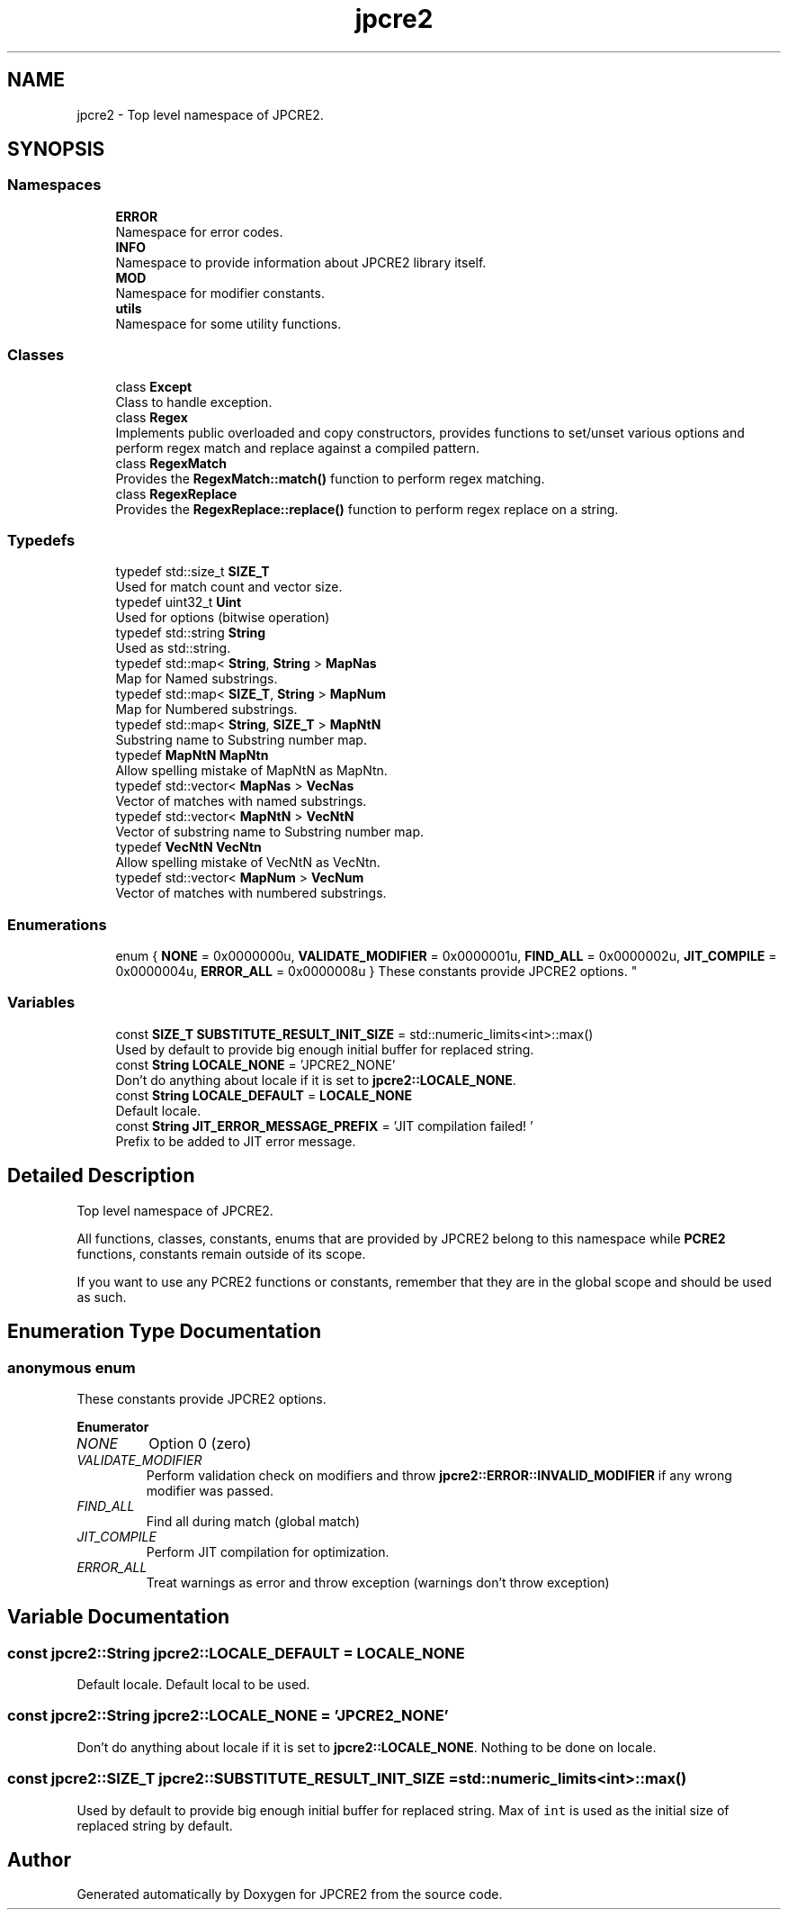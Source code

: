 .TH "jpcre2" 3 "Thu Sep 8 2016" "Version 10.25.04" "JPCRE2" \" -*- nroff -*-
.ad l
.nh
.SH NAME
jpcre2 \- Top level namespace of JPCRE2\&.  

.SH SYNOPSIS
.br
.PP
.SS "Namespaces"

.in +1c
.ti -1c
.RI " \fBERROR\fP"
.br
.RI "Namespace for error codes\&. "
.ti -1c
.RI " \fBINFO\fP"
.br
.RI "Namespace to provide information about JPCRE2 library itself\&. "
.ti -1c
.RI " \fBMOD\fP"
.br
.RI "Namespace for modifier constants\&. "
.ti -1c
.RI " \fButils\fP"
.br
.RI "Namespace for some utility functions\&. "
.in -1c
.SS "Classes"

.in +1c
.ti -1c
.RI "class \fBExcept\fP"
.br
.RI "Class to handle exception\&. "
.ti -1c
.RI "class \fBRegex\fP"
.br
.RI "Implements public overloaded and copy constructors, provides functions to set/unset various options and perform regex match and replace against a compiled pattern\&. "
.ti -1c
.RI "class \fBRegexMatch\fP"
.br
.RI "Provides the \fBRegexMatch::match()\fP function to perform regex matching\&. "
.ti -1c
.RI "class \fBRegexReplace\fP"
.br
.RI "Provides the \fBRegexReplace::replace()\fP function to perform regex replace on a string\&. "
.in -1c
.SS "Typedefs"

.in +1c
.ti -1c
.RI "typedef std::size_t \fBSIZE_T\fP"
.br
.RI "Used for match count and vector size\&. "
.ti -1c
.RI "typedef uint32_t \fBUint\fP"
.br
.RI "Used for options (bitwise operation) "
.ti -1c
.RI "typedef std::string \fBString\fP"
.br
.RI "Used as std::string\&. "
.ti -1c
.RI "typedef std::map< \fBString\fP, \fBString\fP > \fBMapNas\fP"
.br
.RI "Map for Named substrings\&. "
.ti -1c
.RI "typedef std::map< \fBSIZE_T\fP, \fBString\fP > \fBMapNum\fP"
.br
.RI "Map for Numbered substrings\&. "
.ti -1c
.RI "typedef std::map< \fBString\fP, \fBSIZE_T\fP > \fBMapNtN\fP"
.br
.RI "Substring name to Substring number map\&. "
.ti -1c
.RI "typedef \fBMapNtN\fP \fBMapNtn\fP"
.br
.RI "Allow spelling mistake of MapNtN as MapNtn\&. "
.ti -1c
.RI "typedef std::vector< \fBMapNas\fP > \fBVecNas\fP"
.br
.RI "Vector of matches with named substrings\&. "
.ti -1c
.RI "typedef std::vector< \fBMapNtN\fP > \fBVecNtN\fP"
.br
.RI "Vector of substring name to Substring number map\&. "
.ti -1c
.RI "typedef \fBVecNtN\fP \fBVecNtn\fP"
.br
.RI "Allow spelling mistake of VecNtN as VecNtn\&. "
.ti -1c
.RI "typedef std::vector< \fBMapNum\fP > \fBVecNum\fP"
.br
.RI "Vector of matches with numbered substrings\&. "
.in -1c
.SS "Enumerations"

.in +1c
.ti -1c
.RI "enum { \fBNONE\fP = 0x0000000u, \fBVALIDATE_MODIFIER\fP = 0x0000001u, \fBFIND_ALL\fP = 0x0000002u, \fBJIT_COMPILE\fP = 0x0000004u, \fBERROR_ALL\fP = 0x0000008u }
.RI "These constants provide JPCRE2 options\&. ""
.br
.in -1c
.SS "Variables"

.in +1c
.ti -1c
.RI "const \fBSIZE_T\fP \fBSUBSTITUTE_RESULT_INIT_SIZE\fP = std::numeric_limits<int>::max()"
.br
.RI "Used by default to provide big enough initial buffer for replaced string\&. "
.ti -1c
.RI "const \fBString\fP \fBLOCALE_NONE\fP = 'JPCRE2_NONE'"
.br
.RI "Don't do anything about locale if it is set to \fBjpcre2::LOCALE_NONE\fP\&. "
.ti -1c
.RI "const \fBString\fP \fBLOCALE_DEFAULT\fP = \fBLOCALE_NONE\fP"
.br
.RI "Default locale\&. "
.ti -1c
.RI "const \fBString\fP \fBJIT_ERROR_MESSAGE_PREFIX\fP = 'JIT compilation failed! '"
.br
.RI "Prefix to be added to JIT error message\&. "
.in -1c
.SH "Detailed Description"
.PP 
Top level namespace of JPCRE2\&. 

All functions, classes, constants, enums that are provided by JPCRE2 belong to this namespace while \fBPCRE2\fP functions, constants remain outside of its scope\&.
.PP
If you want to use any PCRE2 functions or constants, remember that they are in the global scope and should be used as such\&. 
.SH "Enumeration Type Documentation"
.PP 
.SS "anonymous enum"

.PP
These constants provide JPCRE2 options\&. 
.PP
\fBEnumerator\fP
.in +1c
.TP
\fB\fINONE \fP\fP
Option 0 (zero) 
.TP
\fB\fIVALIDATE_MODIFIER \fP\fP
Perform validation check on modifiers and throw \fBjpcre2::ERROR::INVALID_MODIFIER\fP if any wrong modifier was passed\&. 
.TP
\fB\fIFIND_ALL \fP\fP
Find all during match (global match) 
.TP
\fB\fIJIT_COMPILE \fP\fP
Perform JIT compilation for optimization\&. 
.TP
\fB\fIERROR_ALL \fP\fP
Treat warnings as error and throw exception (warnings don't throw exception) 
.SH "Variable Documentation"
.PP 
.SS "const \fBjpcre2::String\fP jpcre2::LOCALE_DEFAULT = \fBLOCALE_NONE\fP"

.PP
Default locale\&. Default local to be used\&. 
.SS "const \fBjpcre2::String\fP jpcre2::LOCALE_NONE = 'JPCRE2_NONE'"

.PP
Don't do anything about locale if it is set to \fBjpcre2::LOCALE_NONE\fP\&. Nothing to be done on locale\&. 
.SS "const \fBjpcre2::SIZE_T\fP jpcre2::SUBSTITUTE_RESULT_INIT_SIZE = std::numeric_limits<int>::max()"

.PP
Used by default to provide big enough initial buffer for replaced string\&. Max of \fCint\fP is used as the initial size of replaced string by default\&. 
.SH "Author"
.PP 
Generated automatically by Doxygen for JPCRE2 from the source code\&.
